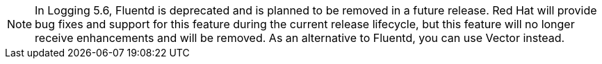 // Text snippet included in the following assemblies:
//
//
// Text snippet included in the following modules:
//
//
:_content-type: SNIPPET

[NOTE]
====
In Logging 5.6, Fluentd is deprecated and is planned to be removed in a future release. Red Hat will provide bug fixes and support for this feature during the current release lifecycle, but this feature will no longer receive enhancements and will be removed. As an alternative to Fluentd, you can use Vector instead.
====
